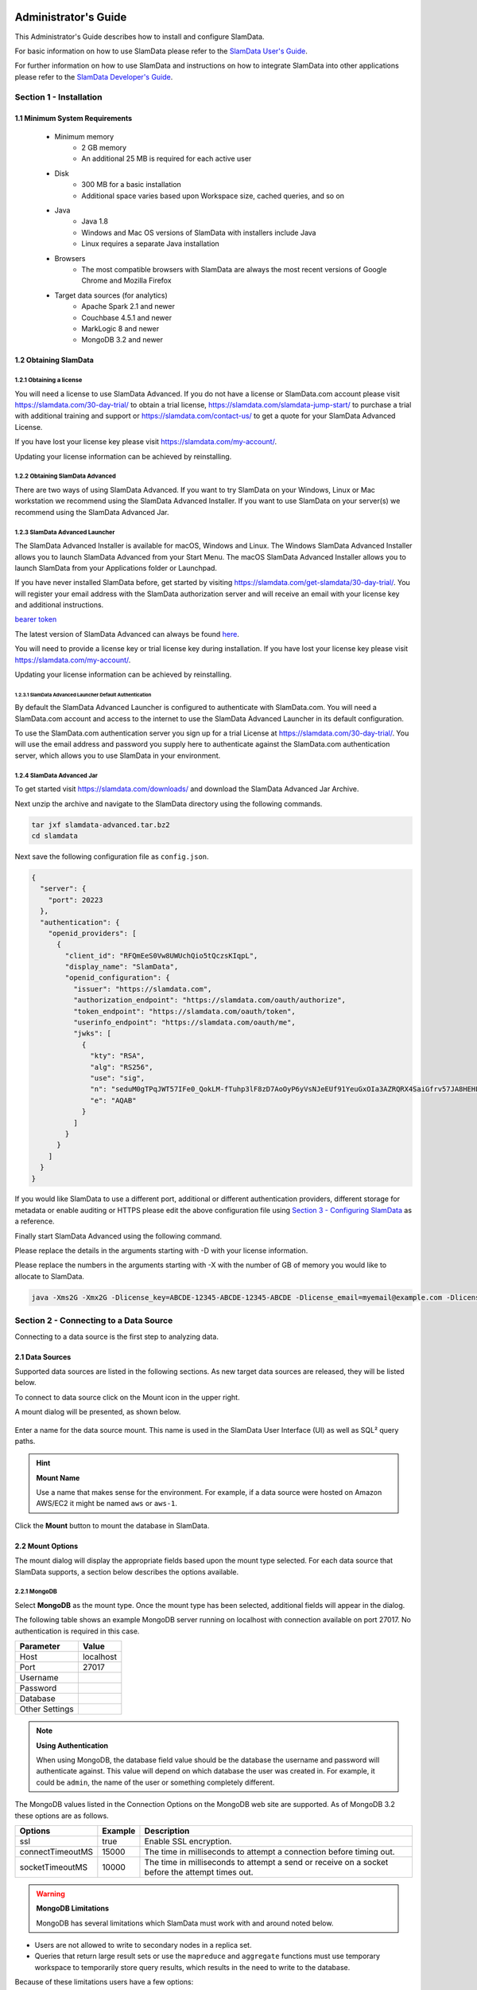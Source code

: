 .. figure:: images/white-logo.png
   :alt: SlamData Logo

.. raw:: html

    <embed>
    <script>
      !function(){var analytics=window.analytics=window.analytics||[];if(!analytics.initialize)if(analytics.invoked)window.console&&console.error&&console.error("Segment snippet included twice.");else{analytics.invoked=!0;analytics.methods=["trackSubmit","trackClick","trackLink","trackForm","pageview","identify","reset","group","track","ready","alias","debug","page","once","off","on"];analytics.factory=function(t){return function(){var e=Array.prototype.slice.call(arguments);e.unshift(t);analytics.push(e);return analytics}};for(var t=0;t<analytics.methods.length;t++){var e=analytics.methods[t];analytics[e]=analytics.factory(e)}analytics.load=function(t){var e=document.createElement("script");e.type="text/javascript";e.async=!0;e.src=("https:"===document.location.protocol?"https://":"http://")+"cdn.segment.com/analytics.js/v1/"+t+"/analytics.min.js";var n=document.getElementsByTagName("script")[0];n.parentNode.insertBefore(e,n)};analytics.SNIPPET_VERSION="4.0.0";
      analytics.load("ZVWTrB6ijnF00L6ZENqtGzMCjfIauXvo");
      analytics.page();
      }}();
    </script>
    </embed>

Administrator's Guide
=====================

This Administrator's Guide describes how to install and configure SlamData.

For basic information on how to use SlamData please refer to the
`SlamData User's Guide <users-guide.html>`__.

For further information on how to use SlamData and instructions on how to
integrate SlamData into other applications please refer to the
`SlamData Developer's Guide <developers-guide.html>`__.

Section 1 - Installation
------------------------


1.1 Minimum System Requirements
~~~~~~~~~~~~~~~~~~~~~~~~~~~~~~~

  * Minimum memory
      * 2 GB memory
      * An additional 25 MB is required for each active user
  * Disk
      * 300 MB for a basic installation
      * Additional space varies based upon Workspace size, cached queries, and so on
  * Java
      * Java 1.8
      * Windows and Mac OS versions of SlamData with installers include Java
      * Linux requires a separate Java installation
  * Browsers
      * The most compatible browsers with SlamData are always the most recent versions of Google Chrome and Mozilla Firefox
  * Target data sources (for analytics)
      * Apache Spark 2.1 and newer
      * Couchbase 4.5.1 and newer
      * MarkLogic 8 and newer
      * MongoDB 3.2 and newer


1.2 Obtaining SlamData
~~~~~~~~~~~~~~~~~~~~~~

1.2.1 Obtaining a license
'''''''''''''''''''''''''
You will need a license to use SlamData Advanced. If you do not have a license
or SlamData.com account please visit https://slamdata.com/30-day-trial/
to obtain a trial license, https://slamdata.com/slamdata-jump-start/ to
purchase a trial with additional training and support or
https://slamdata.com/contact-us/ to get a quote for your SlamData Advanced
License.

If you have lost your license key please visit
https://slamdata.com/my-account/.

Updating your license information can be achieved by reinstalling.

1.2.2 Obtaining SlamData Advanced
'''''''''''''''''''''''''''''''''
There are two ways of using SlamData Advanced. If you want to try SlamData on
your Windows, Linux or Mac workstation we recommend using the SlamData Advanced
Installer. If you want to use SlamData on your server(s) we recommend using the
SlamData Advanced Jar.

1.2.3 SlamData Advanced Launcher
''''''''''''''''''''''''''''''''
The SlamData Advanced Installer is available for macOS, Windows and Linux.
The Windows SlamData Advanced Installer allows you to launch SlamData Advanced
from your Start Menu. The macOS SlamData Advanced Installer allows you to
launch SlamData from your Applications folder or Launchpad.

If you have never installed SlamData before, get started by visiting
https://slamdata.com/get-slamdata/30-day-trial/. You will register your
email address with the SlamData authorization server and will receive an
email with your license key and additional instructions.

`bearer token <http://self-issued.info/docs/draft-ietf-oauth-v2-bearer.html>`__


The latest version of SlamData Advanced can always be found
`here <https://slamdata.com/downloads>`__.

You will need to provide a license key or trial license key during installation.
If you have lost your license key please visit
https://slamdata.com/my-account/.

Updating your license information can be achieved by reinstalling.

1.2.3.1 SlamData Advanced Launcher Default Authentication
``````````````````````````````````````````````````````````
By default the SlamData Advanced Launcher is configured to authenticate with
SlamData.com. You will need a SlamData.com account and access to the internet
to use the SlamData Advanced Launcher in its default configuration.

To use the SlamData.com authentication server you sign up for a trial License at
https://slamdata.com/30-day-trial/. You will use the email address and password
you supply here to authenticate against the SlamData.com authentication server,
which allows you to use SlamData in your environment.


1.2.4 SlamData Advanced Jar
'''''''''''''''''''''''''''
To get started visit https://slamdata.com/downloads/ and download the SlamData
Advanced Jar Archive.

Next unzip the archive and navigate to the SlamData directory using the
following commands.

.. code-block:: bash

    tar jxf slamdata-advanced.tar.bz2
    cd slamdata

Next save the following configuration file as ``config.json``.

.. code-block:: json

    {
      "server": {
        "port": 20223
      },
      "authentication": {
        "openid_providers": [
          {
            "client_id": "RFQmEeS0Vw8UWUchQio5tQczsKIqpL",
            "display_name": "SlamData",
            "openid_configuration": {
              "issuer": "https://slamdata.com",
              "authorization_endpoint": "https://slamdata.com/oauth/authorize",
              "token_endpoint": "https://slamdata.com/oauth/token",
              "userinfo_endpoint": "https://slamdata.com/oauth/me",
              "jwks": [
                {
                  "kty": "RSA",
                  "alg": "RS256",
                  "use": "sig",
                  "n": "seduM0gTPqJWT57IFe0_QokLM-fTuhp3lF8zD7AoOyP6yVsNJeEUf91YeuGxOIa3AZRQRX4SaiGfrv57JA8HEHLOIXBx680QjYGAu9urKBFoeNNrWxAVy65CxbnM4pTnzzGBHQhVCaIHhj7nfvcULmE5IV1Xqc3-VKDajVZD0E-_1QQO9XKDix9V1cmc5k6Ejx97tccMLhqYi6vhjg1cgSGeNpM-40K6WL3Y7q1pmEEPLkEkCCNJoEg7D5Xjxfi9a5xaUHRhVo8lpiKi5m9-7ujaN4SzCqoYy1wJT9agPzCaeWNT0tUYuo9ZCH_ev7NxYzzXTS08NXo_BBXypZ40Iw",
                  "e": "AQAB"
                }
              ]
            }
          }
        ]
      }
    }

If you would like SlamData to use a different port, additional or different
authentication providers, different storage for metadata or enable auditing or
HTTPS please edit the above configuration file using `Section 3 - Configuring
SlamData`_ as a reference.

Finally start SlamData Advanced using the following command.

Please replace the details in the arguments starting with -D with your license
information.

Please replace the numbers in the arguments starting with -X with the number of
GB of memory you would like to allocate to SlamData.

.. code-block:: bash

    java -Xms2G -Xmx2G -Dlicense_key=ABCDE-12345-ABCDE-12345-ABCDE -Dlicense_email=myemail@example.com -Dlicense_full_name="My Name" -Dlicense_registered_to="Name Registered To" -Dlicense_company="My Company Name" -Dlicense_street="123 Anywhere Street, Suite A1" -Dlicense_tel_number=3035551212 -Dlicense_fax_number=NA -Dlicense_city=Boulder -Dlicense_zip=80302 -Dlicense_country=US -jar slamdata-backend.jar --content-path public --config config.json


Section 2 - Connecting to a Data Source
---------------------------------------

Connecting to a data source is the first step to analyzing data.


2.1 Data Sources
~~~~~~~~~~~~~~~~

Supported data sources are listed in the following sections.  As new
target data sources are released, they will be listed below.

To connect to data source click on the Mount |Mount-Icon| icon in the upper
right.

A mount dialog will be presented, as shown below.

.. figure:: images/screenshots/mount-dialog-start.png
   :alt: SlamData Mount Dialog

Enter a name for the data source mount. This name is used in the SlamData
User Interface (UI) as well as SQL² query paths.

.. hint:: **Mount Name**

  Use a name that makes sense for the environment. For example,
  if a data source were hosted on Amazon AWS/EC2 it might be named
  ``aws`` or ``aws-1``.

Click the **Mount** button to mount the database in SlamData.


2.2 Mount Options
~~~~~~~~~~~~~~~~~

The mount dialog will display the appropriate fields based upon the mount
type selected. For each data source that SlamData supports, a section
below describes the options available.

2.2.1 MongoDB
'''''''''''''

Select **MongoDB** as the mount type. Once the mount type has been selected,
additional fields will appear in the dialog.

The following table shows an example MongoDB server running on localhost
with connection available on port 27017. No authentication is required in this
case.

+----------------+-----------+
| Parameter      | Value     |
+================+===========+
| Host           | localhost |
+----------------+-----------+
| Port           |  27017    |
+----------------+-----------+
| Username       |           |
+----------------+-----------+
| Password       |           |
+----------------+-----------+
| Database       |           |
+----------------+-----------+
| Other Settings |           |
+----------------+-----------+

.. note:: **Using Authentication**

  When using MongoDB, the database field value should be the
  database the username and password will authenticate against. This value
  will depend on which database the user was created in. For example,
  it could be ``admin``, the name of the user or something completely different.

The MongoDB values listed in the Connection Options on the MongoDB
web site are supported. As of MongoDB 3.2 these options are as follows.

+------------------+---------+---------------------------------------------------------------------+
| Options          | Example | Description                                                         |
+==================+=========+=====================================================================+
| ssl              | true    | Enable SSL encryption.                                              |
+------------------+---------+---------------------------------------------------------------------+
| connectTimeoutMS | 15000   | The time in milliseconds to attempt a connection before timing out. |
+------------------+---------+---------------------------------------------------------------------+
| socketTimeoutMS  | 10000   | The time in milliseconds to attempt a send or receive on a socket   |
|                  |         | before the attempt times out.                                       |
+------------------+---------+---------------------------------------------------------------------+

.. warning:: **MongoDB Limitations**

    MongoDB has several limitations which SlamData must work with and around
    noted below.

* Users are not allowed to write to secondary nodes in a replica set.
* Queries that return large result sets or use the ``mapreduce`` and ``aggregate``
  functions must use temporary workspace to temporarily store query results, which
  results in the need to write to the database.

Because of these limitations users have a few options:

1. Connect to the MongoDB primary in a replica set with a user having
   read and write privileges.
2. Create a standalone MongoDB server which
   `Tails the Oplog <https://docs.mongodb.com/manual/core/tailable-cursors/#tailable-cursors>`__
   of a member of an existing replica set.

Operations that do not require write access can still be performed with a read-only account.
Example operations may include clicking on a collection name to view its contents with
a Preview Table, using a simple query with a Query Card, downloading results of the previous
two steps, etc.

Because SlamData expands its feature set at a rapid pace, and because MongoDB relies so heavily
on temporary result sets being written to disk, there is no authoritative source
for stating which operations will or will not require write ability at this time as it could
change with each version of MongoDB.


2.2.2 Couchbase
'''''''''''''''

Select **Couchbase** as the mount type. Once the mount type has been selected,
additional fields will appear in the dialog.

The following table shows an example Couchbase server running on localhost
with connection available on port 8091.

+------------------+---------------+
| Parameter        | Value         |
+==================+===============+
| Host             | localhost     |
+------------------+---------------+
| Port             | 8091          |
+------------------+---------------+
| Bucket Name      | myBucket      |
+------------------+---------------+
| Password         | \*\*\*\*      |
+------------------+---------------+
| Document Type    | ``type``      |
+------------------+---------------+
| Query timeout    | 30            |
+------------------+---------------+
| Override default | True          |
+------------------+---------------+

The **Bucket Name** should contain the value of the Couchbase bucket you
wish to connect to.

**Password** is the bucket-specific password that is set in Couchbase.

**Document Type** allows the SlamData user to dictate which field in the
documents stored in this Bucket will logically separate them. For instance,
if there are three general document schemas in a bucket, and they all have
a field labeled ``myObjType``, and the values are ``post``, ``response`` and
``link``, then setting the Document Type to `myObjType` will result in 3
separate SlamData virtual files being presented to the user, logically grouping
the documents types together.  Three files named ``post``, ``response`` and
``link`` will appear and can be queried, visualized, etc.

**Query timeout** allows the SlamData to override the default query timeout.

**Override default** must be enabled to allow **Query timeout** to take effect.


.. hint:: **Memory Optimized Indexes**

  In the initial configuration of Couchbase, when it is being installed,
  memory optimized indexes should be enabled. This allows queries from
  SlamData to run faster.


2.2.3 MarkLogic
'''''''''''''''

Select **MarkLogic** as the mount type. Once the mount type has been selected,
additional fields will appear in the dialog.

The following table shows an example MarkLogic server running on localhost
with connection available on port 8000 and using XML as the data format.

+----------------+---------------+
| Parameter      | Value         |
+================+===============+
| Host           | localhost     |
+----------------+---------------+
| Port           | 8000          |
+----------------+---------------+
| Username       | Administrator |
+----------------+---------------+
| Password       | \*\*\*\*\*\*  |
+----------------+---------------+
| Database       | /Documents    |
+----------------+---------------+
| Format         | XML (checked) |
+----------------+---------------+

.. note::

  To use SlamData with MarkLogic, a Username and Password will be required.
  In the example table above, the Administrator account and password are
  used. The Administrator account is created when MarkLogic is installed.

2.2.4 Apache Spark - HDFS
'''''''''''''''''''''''''

Select **HDFS on Spark** as the mount type. Once the mount type has been selected,
additional fields will appear in the dialog.

The following table shows an example Spark server running on host ``spark1``,
HDFS server running on ``spark1`` as well. Data directory is located at
``/spark/data``.

Refer to Apache Spark documentation for more information about how to
administrate Spark and manage its directories and files structure.

+-------------------+---------------+
| Parameter         | Value         |
+===================+===============+
| Spark Server Host | spark1        |
+-------------------+---------------+
| Spark Server Port | 7077          |
+-------------------+---------------+
| HDFS Server Host  | spark1        |
+-------------------+---------------+
| HDFS Server Port  | 9000          |
+-------------------+---------------+
| Root Path         | /spark/data   |
+-------------------+---------------+
| Advanced Settings |               |
+-------------------+---------------+

Additional options can be supplied, one row per option, in the ``Advanced Settings``. The following
can be selected as Additional Options and the user can supply a value. For example one can set
the ``spark.executor.memory`` option to a value of ``4g``. The following list displays the drop-down
options available in the Mount dialog:

+---------------------------------+---------------+
| Option                          | Example Value |
+=================================+===============+
| spark.eventLog.enabled          | true          |
+---------------------------------+---------------+
| spark.executor.memory           | 4g            |
+---------------------------------+---------------+
| spark.executor.cores            |               |
+---------------------------------+---------------+
| spark.executor.extraJavaOptions |               |
+---------------------------------+---------------+
| spark.default.parallelism       |               |
+---------------------------------+---------------+
| spark.files.maxPartitionBytes   |               |
+---------------------------------+---------------+
| spark.driver.cores              |               |
+---------------------------------+---------------+
| spark.driver.maxResultSize      |               |
+---------------------------------+---------------+
| spark.driver.memory             |               |
+---------------------------------+---------------+
| spark.local.dir                 |               |
+---------------------------------+---------------+
| spark.reducere.maxSizeInFlight  |               |
+---------------------------------+---------------+
| spark.reducer.maxReqsInFlight   |               |
+---------------------------------+---------------+
| spark.shuffle.file.buffer       |               |
+---------------------------------+---------------+
| spark.shuffle.io.retryWait      |               |
+---------------------------------+---------------+
| spark.memory.fraction           |               |
+---------------------------------+---------------+
| spark.memory.storageFraction    |               |
+---------------------------------+---------------+
| spark.cores.maxResultSize       |               |
+---------------------------------+---------------+
| spark.speculation               |               |
+---------------------------------+---------------+
| spark.tasks.cpus                |               |
+---------------------------------+---------------+
| spark.eventLog.enabled          |               |
+---------------------------------+---------------+


2.3 Several Mounts
~~~~~~~~~~~~~~~~~~

After mounting several data sources, the SlamData UI might look like the
following image. In this image, there are several MongoDB mounts, a MarkLogic
mount and a Spark mount using the local file system.

.. figure:: images/screenshots/mount-all-mounts.png
   :alt: SlamData Multiple Mounts


2.4 SQL² View
~~~~~~~~~~~~~

SQL² Views are covered in detail in the `SlamData User's Guide <users-guide.html#section-4-views>`__.


2.5 Enabling SSL for MongoDB
~~~~~~~~~~~~~~~~~~~~~~~~~~~~

If a data source connection supports SSL encryption then
additional configuration will be required.

This section does not provide exhaustive steps to create a Java Key Store
in every scenario, but the following simple example should be helpful. It
assumes the user is configuring SlamData to connect to MongoDB over SSL
with an external service provider.

Let's consider a data source hosted with a service provider such as
`ScaleGrid.io <http://ScaleGrid.io>`__.

To make the following steps easier, you may want to obtain the available
PEM file to your server for connecting via ssh.  Specifically for ScaleGrid.io
follow these steps:

1. Click on the appropriate cluster in the left column menu.

|SD-ScaleGrid-Column|

2. Click on the Machines tab

|SD-ScaleGrid-Machines|

3. Click on the Manage drop-down and select *SSH instructions*

|SD-ScaleGrid-ssh_instructions|

4. Click the PEM File link.  Copy and paste the contents into
   a text file such as ``scalegrid_os.pem``

|SD-ScaleGrid-PEM_link|

5. Verify connectivity by following steps 2 and 3 from that dialog.


Once you have verified connectivity, copying the MongoDB SSL
files will be easier in the steps below.

Let's create a working directory on our local system so we keep
track of our changes and to compartmentalize our changes.

::

    mkdir ssl_config
    cp scalegrid_os.pem ssl_config/
    cd ssl_config

The service provider will make several files available. These files are
needed to convert and import, so copy them over from the service
provider's MongoDB system.  If ``scp`` is installed locally, it can be used
to simplify the transfer:

::

   scp -i ./scalegrid_os.pem root@your_host.servers.mongodirector.com:/etc/ssl/mongodb* .

Alternatively the files can be copied manually, which are located
on the remote MongoDB server at these locations:

::

    /etc/ssl/mongodb-cert.crt
    /etc/ssl/mongodb-cert.key
    /etc/ssl/mongodb.pem

Now that we've copied over the important files, let's test MongoDB connectivity from
the command line to ensure we can connect. This is a very important step before trying to
connect with SlamData. This ensures that all network services are running properly
(DNS, routing, firewalls, etc) and that both the SSL information and MongoDB user
credentials are correct.

You will be need the MongoDB password for the `admin` user.  On ScaleGrid.io you
can find that clicking on the Credentials link under Authentication as the following
screenshot shows:

|SD-ScaleGrid-Credentials|

If you don't already have MongoDB installed on your local system, you'll want to install
the latest version. Some operating systems such as Linux allow you to install only the
MongoDB shell utilities which should suffice.

From within the ``ssl_config`` directory, connect to the remote MongoDB server:

::

    mongo your_server.servers.mongodirector.com/admin --ssl --sslAllowInvalidCertificates --sslPEMKeyFile ./mongodb.pem -u admin -p

We must pass the ``--sslAllowInvalidCertificates`` parameter because we are using
ScaleGrid's self-signed certificate to connect. If we were using a trusted certificate
signed be a Certificate Authority this wouldn't be necessary.

If you are unable to connect to MongoDB from the command line, you will *not* be
able to connect through SlamData.  Please be sure you can successfully connect with
this method before contacting Support for assistance.

Now that we've verified connectivity to MongoDB over SSL, we can continue with
importing the keys so that SlamData can use them.


2.5.1 Setup the Java Key Store
''''''''''''''''''''''''''''''

We'll need to do some file conversions to get these into the
Java Key Store (JKS) format that the JVM requires.  If you don't have
`OpenSSL <https://wiki.openssl.org/index.php/Binaries>`__ installed
on your system already, you'll need to install it to perform the following
commands:


::

    openssl pkcs12 -export -name ScaleGrid -in ./mongodb-cert.crt -inkey ./mongodb-cert.key -out keystore.p12

    keytool -importkeystore -destkeystore MyKeyStore.jks -srckeystore keystore.p12 -srcstoretype pkcs12 -alias ScaleGrid

This converts the certificate and key file to PKCS12 format and then imports
it into a Java Key Store that we'll use later.

Now we'll need to perform a similar process for the Java Trust Store.

2.5.2 Setup the Java Trust Store
''''''''''''''''''''''''''''''''

The Java Trust Store is in a Java Key Store file format but holds the
information about which certificates to trust.  Since ScaleGrid gave
us a self-signed certificate, we need to add ScaleGrid to our list of
trusted providers:

::

    openssl x509 -in mongodb.pem -out cert.der -outform der

    keytool -importcert -alias ScaleGrid -file cert.der -keystore MyTrustStore.jks


2.5.3 Setup SSL for the JVM
'''''''''''''''''''''''''''

The analytics compiler for SlamData is written in
`Scala <http://www.scala-lang.org/>`__ and executes within a Java
Virtual Machine (JVM). To enable SSL encryption, several options must be
passed to the JVM when running SlamData. SlamData simplifies this by
allowing these options to be listed in a text file that the SlamData
launcher will reference when executed. The file location for each
operating system is shown in the following table.

+-------------------------+------------------------------------------------------------------+
| Operating System        | File Location                                                    |
+=========================+==================================================================+
| Mac OS                  | /Applications/SlamData <version>.app/Contents/vmoptions.txt      |
+-------------------------+------------------------------------------------------------------+
| Microsoft Windows       | C:\\Programs Files (x86)\\slamdata <version>\\SlamData.vmoptions |
+-------------------------+------------------------------------------------------------------+
| Linux (various vendors) | $HOME/slamdata<version>/SlamData.vmoptions                       |
+-------------------------+------------------------------------------------------------------+

There are several important parameters that must be passed to the JVM at
startup to enable SSL. These parameters are shown in the table below
and point the JVM to a Java Key Store (JKS).

+----------------------------------+------------------------+--------------------------------+
| JVM Option                       | Example Value          | Purpose                        |
+==================================+========================+================================+
| javax.net.ssl.keyStore           | /dir/MyKeyStore.jks    | The location of the encrypted  |
|                                  |                        | key store file.                |
+----------------------------------+------------------------+--------------------------------+
| javax.net.ssl.keyStorePassword   | MySecretPassword       | The password required to       |
|                                  |                        | decrypt the key store file.    |
+----------------------------------+------------------------+--------------------------------+
| javax.net.ssl.trustStore         | /dir/MyTrustStore.jks  | The location of the encrypted  |
|                                  |                        | trust store file.              |
+----------------------------------+------------------------+--------------------------------+
| javax.net.ssl.trustStorePassword | MySecretPassword       | The password required to       |
|                                  |                        | decrypt the trust store file.  |
+----------------------------------+------------------------+--------------------------------+
| javax.net.debug                  | ssl                    | Optional for troubleshooting.  |
+----------------------------------+------------------------+--------------------------------+

Examples for these parameters are shown below.

::

    -Djavax.net.ssl.keyStore=/my/dir/ssl_config/MyKeyStore.jks
    -Djavax.net.ssl.keyStorePassword=mySecretPassword
    -Djavax.net.ssl.trustStore=/my/dir/ssl_config/MyTrustStore.jks
    -Djavax.net.ssl.trustStorePassword=MySecretPassword
    -Djavax.net.debug=ssl

Adjust the values above accordingly based on the password you provided
during certificate import and proper directory path.

Once the changes are saved, restart SlamData so the new parameters
are loaded.

2.5.4 Configuring the SSL Mount
'''''''''''''''''''''''''''''''

The final step is to add a single parameter to the Mount dialog in
SlamData.  Add the parameter `ssl` and set the value to `true`.

.. figure:: images/screenshots/mount-ssl.png
   :alt: SlamData SSL Mounts



Section 3 - Configuring SlamData
--------------------------------

An example configuration file for SlamData Advanced might appear as follows.

::

    {
      "server": {
        "port": 8080,
        "ssl": {
          "enabled": true,
          "port": 9090,
          "cert": "<base64 encoded pkcs12 cert file>"
        }
      },
      "authentication": {
        "openid_providers": [
          {
            "issuer": "https://accounts.google.com",
            "client_id": "123...googleusercontent.com",
            "display_name": "Google"
          },
          {
            "issuer": "https://accounts.google.com",
            "client_id": "456...789.apps.googleusercontent.com",
            "display_name": "OAuth 2.0 Playground"
          },
          {
            "display_name": "Our Company OP",
            "client_id": "123455976",
            "openid_configuration": {
              "issuer": "https://op.ourcompany.com",
              "authorization_endpoint": "https://op.ourcompany.com/authorize",
              "token_endpoint": "https://op.ourcompany.com/token",
              "userinfo_endpoint": "https://op.ourcompany.com/userinfo",
              "jwks": [
                {
                  "kty": "RSA",
                  "kid": "1234",
                  "alg": "RS256",
                  "use": "sig",
                  "n": "2354098udw...2957835lkj"
                },
                {
                  "kty": "RSA",
                  "kid": "5678",
                  "alg": "RS256",
                  "use": "sig",
                  "n": "skljhdfiugy...39587dlkjsd"
                }
              ]
            }
          }
        ]
      },
      "auditing": {
        "log_file": "/aws/logdb/slamdata-logs"
      },
      "metastore": {
        "database": "<h2 config | postgresql config>"
      }
    }


3.1 Configuring HTTP SSL
~~~~~~~~~~~~~~~~~~~~~~~~

The subsection of the configuration file below shows an example of
the SlamData server listening on port 9090 with SSL encryption enabled.


::

    "ssl": {
      "enabled": true,
      "port": 9090,
      "cert": "<base64 encoded pkcs12 cert file>"
    }

.. note::

  The ``cert`` value must be the actual contents of the base64 encoded pkcs12 cert
  file, not the path to it.  This will be a very long, multi-line string that
  will be copied and pasted into the configuration file.


The example steps below walk through how to create a valid certification
to include in the configuration file.

Assuming you have been given the following files by your certification
provider:

* private-key.txt
* your_server_name_com.ca-bundle
* your_server_name_com.crt

Follow these steps:

1. Create a ``.pem`` key file from the server certificate and the CA bundle certificate. The
   order of the files is important.  First the server crt, then the ca-bundle file:

::

  cat your_server_name_com.crt your_server_name_com.ca-bundle > your_server_name_com.pem


2. Create a pkcs12 file from the ``.pem`` file and the private key file. (scroll to the
right if you can't see the entire command)

::

  openssl pkcs12 -export -in your_server_name_com.pem -inkey private-key.txt -passout pass: -out cert-private-key-pair.p12


3. Base64 encode the pkcs12 file:

::

  base64 cert-private-key-pair.p12 > cert.base64


Now copy the contents of the ``cert.base64`` file into the ``cert`` field of the
configuration file and restart SlamData.


3.2 Configuring Postgres as Metastore
~~~~~~~~~~~~~~~~~~~~~~~~~~~~~~~~~~~~~

SlamData Advanced defaults to using an H2 java database as its
metastore database.  Alternatively PostgreSQL 9.x may be used instead.

A Postgres metastore allows SlamData to be clustered to scale.

The following example ``slamdata-config.json`` shows an example:

::

    "metastore": {
      "database": {
        "postgresql": {
          "host": "192.168.99.100",
          "port": 5432,
          "database": "slamdata",
          "userName": "postgres",
          "password": "postgres"
        }
      }
    }


Section 4 - SlamData User Security
----------------------------------

**SlamData Advanced** provides additional features not available in other editions,
such as user authorization, authentication, and auditing.

4.1 Security Overview
~~~~~~~~~~~~~~~~~~~~~

**SlamData Advanced** controls user security through the use of
tokens, permissions, groups, actions and types. Each of these is defined in the table below.

+------------+----------------------------------------------------------------------------------+
|            | Description                                                                      |
+============+==================================================================================+
| Token      | Allows specific actions regardless of implicitly-assigned or explicitly-assigned |
|            | permissions.                                                                     |
+------------+----------------------------------------------------------------------------------+
| Permission | Contains actions, users and groups.                                              |
+------------+----------------------------------------------------------------------------------+
| Group      | Contains users and other groups.                                                 |
+------------+----------------------------------------------------------------------------------+
| Action     | Distinct operation(s) that can be performed on a resource based upon its type.   |
+------------+----------------------------------------------------------------------------------+
| Type       | `Structural`, `Content`, or `Mount`.                                             |
+------------+----------------------------------------------------------------------------------+


4.1.1 Users
'''''''''''

Users are technically not objects stored in the SlamData metadata repository.
Since SlamData relies on OAuth to authenticate users, it trusts the OpenID
Provider to authenticate a user and state if the user is currently logged-in.

Once logged-in, a user may perform actions depending upon the configuration of groups and
permissions.  Users are not created in the metadata store, but references
to them are listed within Groups and Permissions.  So while technically a user does
not have an object in the metadata store, logically a user can be thought of as
an object with privileges provided by Groups, Permissions, and possibly
Tokens (when supplied with a request).


4.1.2 Groups
''''''''''''

Groups contain users and other groups which are in the path (subgroups).

|SD-Group-Example|

Since permissions may contain a group, and groups may contain users, then a user
within a group inherits the permissions assigned to that group.

In the example above, both users ``John`` and ``Jack`` would inherit all of the
permissions that contain the ``/engineering`` group.  Those permissions would
also apply to the subgroups for ``John`` and ``Jack``.

The users ``Sayid``, ``Kate``, and ``Sawyer`` would inherit all of the permissions
that contain the ``/engineering/frontend`` group, but would not inherit the
permissions "above" from ``/engineering``.


4.1.3 Permissions
'''''''''''''''''

|SD-Permission-Example-1|

In the example above, permission 150 contains several actions and the user ``John``.  This
allows John to perform all actions listed, which includes any operation under the ``/John`` path.

|SD-Permission-Example-2|

In the example above, both the user ``Damon`` and any other user within the ``/support``
group may read data from the ``/customers`` path, but may not create, modify
or delete anything.


4.1.4 Tokens
''''''''''''

If a token is passed in a request to SlamData, and the token is valid, the request
will proceed based upon the permissions assigned to that token.

In other words, if a user is trying to read from the ``/data`` mount, but does not
have permissions through direct assignment or through group assignment, if the appropriate
token with those permissions is passed into the same request, it will succeed.

In the following example, if a request included the token ``A1``, then any operation performed
within ``/priv`` would succeed, despite the permissions the user actually had.

|SD-Token-Example|



4.2 Initializing the SlamData Metastore
~~~~~~~~~~~~~~~~~~~~~~~~~~~~~~~~~~~~~~~

**SlamData Advanced** uses a metastore for user security.  Before **SlamData
Advanced** can be started, the metadata store must be initialized and
initial administrator users defined.  The administrator users are added
to a group having complete and unrestricted access to the system allowing them
to provision additional groups and roles as needed.

To initialize the metadata store, run the ``bootstrap`` command and provide
the name of the administrator group and e-mail addresses of initial members,
as shown in the following example.

::

    java -jar slamdata-backend.jar bootstrap --admin-group <name> --admin-users user1@example.com[,user2@example.com,...]


4.2.1 Adding More Users
'''''''''''''''''''''''

To add users to the SlamData Metastore the ``slamdata-backend.jar`` file must
be executed with additional parameters; specifically the ``--additive`` argument
at the end.

Parameters must also include the user email addresses to add and the initial
group the users will belong. All relevant license details must also be included
on the command line as normal. Assuming the following:

* license parameters are contained within the environment variable ``$lic``
* the user emails are ``user1@example.com`` and ``user2@example.com``
* the users will be in the ``admin`` group
* the SlamData configuration file is ``empty-config.json``

here is an example:

::

    java -jar $lic slamdata-backend.jar bootstrap -c empty-config.json --admin-group admin --admin-users user1@example.com,user2@example.com --additive


4.3 Authentication
~~~~~~~~~~~~~~~~~~

**SlamData Advanced** adds support for authenticated requests via the
`OpenID Connect <http://openid.net/connect/>`__ protocol. A request to any
SlamData or **SlamData Advanced** API may be authenticated. If no
credentials are included in a request, it is considered unauthenticated
(or "anonymous") and may fail if the system is not configured to allow
anonymous access for the given request.


4.3.1 Making an Authenticated Request
'''''''''''''''''''''''''''''''''''''

To make an authenticated request, clients first need to ensure their
OpenID Provider (OP) has been configured in **SlamData Advanced** along
with the "Client Identifier" (CID) issued to the client by the OP, this
allows the **SlamData Advanced** administrator to specify which clients
are permitted to access **SlamData Advanced**. If an ID Token is received
from a known provider but with an unknown CID, it will be rejected outright.

Next, the client should obtain the list of known providers from the
``/security/oidc/providers`` endpoint (see details on this endpoint below)
and authenticate the user against one of them, obtaining an
`ID Token <http://openid.net/specs/openid-connect-core-1_0.html#IDToken/>`__
The ID Token **MUST** be requested using at least the openid and email scopes and
their claims must be included in the ID Token.

Once in possession of a valid ID Token, the client includes it, verbatim,
in the request to **SlamData Advanced** via the ``Authorization`` header
as a
`bearer token <http://self-issued.info/docs/draft-ietf-oauth-v2-bearer.html>`__
using the ``Bearer`` scheme.

If a request includes valid authentication and the identified subject is not
permitted to perform the requested action per the authorization policy,
a ``403 Forbidden`` response will be returned. If, however, a request which
does not include any authentication information is denied due to the
authorization policy a ``401 Unauthorized`` response will be returned to
indicate that repeating the request with authentication may allow it to
succeed.


4.3.1.1 Authentication and Performance
''''''''''''''''''''''''''''''''''''''

**SlamData Advanced** requests require authentication before performing
most actions.  When an OIDC Provider (OP) is configured with minimal
information, and the Discovery process is used, each action will make
a discovery request as well.  This can result in a noticeable degradation
in performance.

To avoid this, the OP can be configured with all attributes normally
provided by the OIDC Discovery process within the configuration process
itself.  See the "Our Company OP" example in Section 3.2.


4.4 Authorization
~~~~~~~~~~~~~~~~~

**SlamData Advanced** adds support for authorization of service requests.
Permissions for a request are derived from the union of permission tokens
provided in the `X-Extra-Permissions` header and those configured for the
authenticated user and anonymous user. Permissions are defined as an
operation, its type, and a filesystem resource path. A permission token
grants a set of permissions.

The available operations and types are as follows.

**Type**: Content, Structural, Mount

**Operation**: Add, Read, Delete, Modify

+--------+----------------------+-------------------------+----------------------+
|        | Content              | Structural              | Mount                |
+========+======================+=========================+======================+
| Add    | append to file       | create resource         | create mount         |
+--------+----------------------+-------------------------+----------------------+
| Read   | read file contents   | list directory          | retrieve mount info  |
+--------+----------------------+-------------------------+----------------------+
| Delete | delete file contents | delete resource         | remove mount         |
+--------+----------------------+-------------------------+----------------------+
| Modify | modify file contents | rename or move resource | Not Available        |
+--------+----------------------+-------------------------+----------------------+

A permission on a parent resource is sufficient to authorize an action on a
resource granted the nature and type of the operation are the same.

A ``403 Forbidden`` is returned by the server when a request does not have
sufficient permissions to perform the associated actions.

The ``X-Extra-Permissions`` header is formatted as follows.

``X-Extra-Permissions: [token1],[token2]``


4.5 Auditing
~~~~~~~~~~~~

.. attention:: **File System Definition**

  The SlamData product sometimes refers to virtual database paths
  as file systems and tables or collections as file names.  In the
  Auditing section below, the **log file** path should be a
  path to the collection or table you wish to save to.  This does
  not equate to an operating system file name or directory path.

When a log file is specified in the configuration file, all filesystem
operations will be logged to that file. **SlamData Advanced** logs the
operations as data in the filesystem where the path is located. This
means that it is then possible to use **SlamData Advanced** to
analyze the log data.


Section 5 - Security APIs
-------------------------

**SlamData Advanced** provides additional APIs to control user access.

Actions and permissions are central concepts to the security api. An action
is any operation a subject can perform on a given resource in the system.
A permission represents the capability of a subject (group, user, token)
in the system to perform a given action. All permissions have a lineage
which represents by which authority a permission was granted to a subject.
Any subject in the system has the authority to grant a new permission which
is a subset of one of their own permissions. This new permission is said to
have been derived from the relevant permission(s) of the grantor and
that/those relevant permission(s) are said to be the parent(s) of that
permission.

Permissions can be revoked. If a permission is revoked, that permission as
well as all permissions derived from it become invalid and can no longer be
used to perform operations in the system. It is possible however for one of
those derived permissions to have been derived from more than one permission,
i.e. another permission than the one being revoked. In such a case, that
permission will not become invalid. It will only become invalid once all
its parents have been revoked. The permission being revoked however, will
be revoked, no matter how many sources of authority it possess.

Actions and permissions are found throughout the following api endpoints
and are represented as follows in JSON.

**Action**

.. code:: json

    {
      "operation": "ADD|READ|MODIFY|DELETE",
      "resource": "<filesystem_path>|<group_path>",
      "accessType": "Structural|Content|Mount",
    }

**Permission**

.. code:: json

    {
      "id": "<permission_id>",
      "action": {
        "operation": "ADD|READ|MODIFY|DELETE",
        "resource": "<filesystem_path>|<group_path>",
        "accessType": "Structural|Content|Mount",
      },
      "grantedTo": "<user_id>|<group_path>|<token_id>",
      "grantedBy": ["<user_id>", "<group_path>", "<token_id>", "..."]
    }

* **<filesystem_path>** is a path in the SlamData virtual filesystem such as
  ``data:/foo/bar`` for a file and ``data:/foo/bar/`` for a directory

* **<group_path>** is a path uniquely identifying a group and its location
  in the group hierarchy such as ``group:/engineering/backend``

* **<grantedBy>** The sources of authority by which this permission was
  granted. In reality, the sources are the parent permissions; here we are
  simply surfacing the subjects which possess the permissions by which this
  permission was granted.

* **<user_id>** is an email prefixed with the "user" string such as
  ``user:bob@example.com``

* **<token_id>** is a string identifier prefixed by the "token" string such
  as ``token:786549382``

.. note::

  The Mount value of accessType is only valid if the resource is a
  filesystem path. It is not a valid value for a group resource.

In the following API endpoints descriptions, "your permissions" refers to
the set of permissions associated with the HTTP request. In the case of an
authenticated user, this means all permissions directly associated with that
user as well as all groups that user is a explicitly or implicitly a part
of. Additionally, any permission associated with tokens present in the request
headers are added to the permissions associated with the request.

Whenever no return body is specified, a response with a ``2XX`` status can be
expected along with an empty body.

In any of the following endpoints, if the request does not "carry" sufficient
permissions to satisfy the requirements of the particular endpoint, the server
will return a ``403 Forbidden`` with an explanation of which permissions were
missing in order to perform the operation. Certain endpoints will always
succeed, but the results will be filtered based on what the user is
permitted to see. In such a case, the endpoint will document how to determine
what a user can and cannot see.


5.1 - Group Endpoint
~~~~~~~~~~~~~~~~~~~~

**GET /security/group/<path>**

* Retrieves information about this group. The result of the query will depend
  upon your permissions according to the rules described below.

* If you have READ content group permission on this group, then your view is
  unrestricted. (all fields are present).

* If you have READ structural group permission on this group, then you can
  know of the existence of this group and all of its sub-groups. (``subGroups``
  field is present in response).

* If you have ANY OTHER group permission on this group, you can know of the
  existence of this group, but nothing else. (response is empty).

* If you have READ content group permission on one of this group's sub-groups,
  then you can see that subgroup as well as any of its own subgroups. You can
  see all members of that group and sub-groups. (``allMembers`` and ``subGroups``
  fields are present in response).

* If you have READ structural group permission on one of this group's sub-groups,
  then you can see that subgroup as well as any of its own sub-groups. You
  cannot see any of the members of those groups however. (``subGroups`` field is
  present in response).

* If you have ANY OTHER group permission on one of this group's sub-groups,
  then you can see that subgroup.

These rules are cumulative, so if more than one rule applies, you will see the
combined result. If none of the rules apply, the query will result in a
``403 Forbidden``. If certain fields do not apply to your view of this group,
they will be omitted in order to clearly convey that they are not necessarily
empty, you just don't have permission to see anything related to that field.

* ``<path>`` is the path of the group in the group hierarchy

.. note::

  All users are members of the root group ("/") regardless of whether
  they are a member of any other group. Permissions associated with the root
  group represent the capabilities of any agent in the system.

Response:

The response body will vary depending on the rules outlined above. If you
have some relevant permission as outlined above and the group does
not exist, the response will be a ``404 Not Found``.

.. code:: json

    {
      "members": ["<user_email>", "..."],
      "allMembers": ["<user_email>", "..."],
      "subGroups": ["<group_path>", "..."],
    }

* ``members`` All users are explicitly a member of this group.

* ``allMembers`` All users are explicitly and implicitly a member of this group.
  Implicit members of a group refer to the users that are explicit members
  of any of the sub-groups of this group.

* ``subGroups`` All descendants of this group in the group hierarchy.

Example:

Given the following groups exist in the system:

/corporate -> "Alice" /corporate/engineering -> "Bob" /corporate/engineering/software -> /corporate/engineering/software/scala -> "Marcy" /corporate/engineering/hardware -> ("Tom", "Beth")

``GET /security/group/corporate/engineering`` will return the following:

::

  {
      "members": ["bob@example.com"],
      "allMembers": [ "bob@example.com",
          "marcy@example.com",
          "tom@example.com",
          "beth@example.com"
      ],
      "subGroups": [ "/corporate/engineering/software",
          "/corporate/engineering/software/scala",
          "/corporate/engineering/hardware"
      ]
  }

**POST /security/group/<path>**

Creates a new empty group. If any of the parent groups do not exist yet, they
will be created.

*Requires ADD or MODIFY structural group permission.*

Response:

If you have adequate permissions and the group already exists, will return
a ``400 Bad Request``.

**PATCH /security/group/<path>**

Add or remove users of a group.

*Requires ADD content group permission to add users. Requires DELETE
content group permission to remove users. Alternatively, the MODIFY
content group permission is sufficient to add and/or remove users.*

Request:

::

  {
    "addUsers": ["<user_email>"],
    "removeUsers": ["<user_email>"]
  }

Response:

If you have adequate permissions, but the group does not exist, the
response will be a ``404 Not Found``. If a user found in the removeUsers
field was not actually a member of the group, the request will
succeed nevertheless and simply ignore that user.

**DELETE /security/group/<path>**

Delete this group and all of its sub-groups. All permissions associated
with this group and subgroups as well as shared by this group and subgroups
will immediately become invalid.

*Requires DELETE or MODIFY structural group permission.*

Response:

If you have adequate permissions, but the group does not exist, the
response will be a ``404 Not Found``


5.2 - Authority Endpoint
~~~~~~~~~~~~~~~~~~~~~~~~

**GET /security/authority**

Returns all permissions granted to you.

Response:

::

  [<permission>]


5.3 - Permission Endpoint
~~~~~~~~~~~~~~~~~~~~~~~~~

**GET /security/permission[?transitive]**

Returns all permissions granted by you. If the ``transitive`` query param
is supplied, will also return all permissions which were derived from your own.

We may add query parameters in the future in order to filter the result set.

Response:

::

  [<permission>]


**GET /security/permission/<permission_id>**

Retrieve a permission by its unique identifier. You may only retrieve
information about permissions shared with you or by you.

If the permission does not exist or you do not have adequate permission
to see it, the response will be a ``404 Not Found``.

Response:

::

  <permission>


**GET /security/permission/<permission_id>/children[?transitive]**

Retrieve all permissions that were directly derived from this permission.
If the ``transitive`` query param is supplied, will also include permissions
which were indirectly derived. You may only retrieve information about
permissions shared with you or by you.

If the permission does not exist or you do not have adequate permission
to see it, the response will be a ``404 Not Found``.

Response:

::

  [<permission>]


**POST /security/permission**

Grant new permissions to a given set of users and/or groups.

Request:

::

  {
    "subjects" : ["<user_id>", "<group_id>", "..."],
    "actions": []
  }


* **user_id** is a email prefixed with the "user" string such as ``user:bob@example.com``
  representing the users to whom you wish to grant permissions. Users do not
  need to exist in the system at the time the permission is granted. When a
  user first logs into the system, they will be able to perform any action
  associated with permissions granted to their email.

* **group_id** a path prefixed with the "group" string such as
  ``group:/engineering/backend``. Groups DO need to exist in the system prior to
  granting them a permission. Providing a group path that points to a group
  that does not yet exist in the system will result in a ``400 Bad Request`` and
  no new permissions will have been granted to users or groups.

* **actions** The actions that the new permissions will allow the subjects
  to perform. All actions must be the same or a subset of actions found in
  your permissions. If that is not the case a ``400 Bad Request`` with an appropriate
  message will be returned and no new permissions will have been granted to users
  or groups.

Although all fields accept arrays, a permission is only ever granted to ONE
subject to perform ONE action. Thus, many permissions will be created and
returned by this endpoint.

Response:

::

  [<permission>]


**DELETE /security/permission/**

Revoke a permission. In order to revoke a permission, you must have a
permission which is a source of authority for the permission you wish
to revoke.

Refer to the top-level api description for explanation on the process of revoking.

.. note::

  Revoking a permission does not guarantee that the subject associated
  with that permission no longer has the capability to perform that action as
  another subject in the system may have also granted a permission with the
  capability to perform the same action. Unless you possess the root authority
  (e.g. if you are a member of the "admin" group created when the metastore
  was initialized), it is impossible for you to know for sure whether or not
  a subject still has the ability to perform the action.

If the permission does not exist or you do not have adequate permission to
see it, the response will be a ``404 Not Found``. If you attempt to revoke
one of your own permissions, the response will be a ``400 Bad Request``.


5.4 - Token Endpoint
~~~~~~~~~~~~~~~~~~~~

The following is the JSON representation of a token.

::

  {
    "id": "<token_id>",
    "secret": "<token_hash>",
    "name": "<name>",
    "grantedBy": ["<token_id>", "<user_id>", "<group_id>", "..."],
    "actions": [{
      "operation": "ADD|READ|MODIFY|DELETE",
      "resource": "<filesystem_path>|<group_path>",
      "accessType": "Structural|Content|Mount",
    }]
  }

* **secret** is a cryptographically secure string whose possession
  allows you to perform the action associated with the token.

* **name** an optional field that may or may not have been provided
  upon creation of the token.

* is a string identifier prefixed by the "token:" string

* an email address prefixed with the "user:" string

* a group path prefixed with the "group:" string

.. note::

  Once again, the ``Mount`` value for ``accessType`` is only valid
  for a filesystem path.


**GET /security/token**

List tokens that you have created. Does not list tokens that were created by
others based on your authority.

The JSON representation of the tokens does not contain the ``secret`` field
for this endpoint in order to reduce the chance of the secret leaking. The
secret can be retrieved by using the ``id`` endpoint.

Response:

::

  [<token>]


**GET /security/token/<id>**

Retrieve token for a given id.

You may only retrieve information about a token that you created. If the token
does not exist or was not created by you, the response will be a ``404 Not Found``.

Response:

::

  <token>


**POST /security/token**

Create a new token granting the capability to perform the given actions. All
actions must be a subset of your own capabilities. If the later condition is not
satisfied, a ``400 Bad Request`` will be returned.

Request:

::

  {
    "name": "",
    "actions": []
  }

* **name** is an optional field

Response:

::

  <token>


**DELETE /security/token/<id>**

Delete a token. In order to delete a token, you must have a permission which
is a source of authority of the token. If the token does not exist or was
not created by you, a ``404 Not Found`` will be returned.


**GET /security/oidc/providers**

This endpoint allows clients to obtain the list of configured OpenID Providers
(OPs). Responses will be a JSON array of configurations similar to the
following.

Response:

::

  [
    {
      "display_name": "Google",
      "client_id": "sdf9......dflkj",
      "openid_configuration": {
        "issuer": "https://accounts.google.com",
        "authorization_endpoint": "https://accounts.google.com/o/oauth2/v2/auth",
        "token_endpoint": "https://www.googleapis.com/oauth2/v4/token",
        "userinfo_endpoint": "https://www.googleapis.com/oauth2/v3/userinfo",
        "jwks": [
          {
            "kty": "RSA",
            "alg": "RS256",
            "use": "sig",
            "kid": "1195d......6abd",
            "n": "qy5D0......tJRJY02Qt0UKzJ2OquiPw",
            "e": "AQAB"
          },
          {
            "kty": "RSA",
            "alg": "RS256",
            "use": "sig",
            "kid": "b0a61.....9ba8575712",
            "n": "rvhjUe0..........n2IRNM8S8iJ36w",
            "e": "AQAB"
          }
        ]
      }
    },
    {
      "display_name": "Our Company OP",
      "client_id": "123455976",
      "openid_configuration": {
        "issuer": "https://op.ourcompany.com",
        "authorization_endpoint": "https://op.ourcompany.com/authorize",
        "token_endpoint": "https://op.ourcompany.com/token",
        "userinfo_endpoint": "https://op.ourcompany.com/userinfo",
        "jwks": [
          {
            "kty": "RSA",
            "kid": "1234",
            "alg": "RS256",
            "use": "sig",
            "n": "2354098udw...2957835lkj"
          },
          {
            "kty": "RSA",
            "kid": "5678",
            "alg": "RS256",
            "use": "sig",
            "n": "skljhdfiugy...39587dlkjsd"
          }
        ]
      }
    }
  ]





.. |Mount-Icon| image:: images/icons/icon-mount.png

.. |SD-Group-Example| image:: images/SD4/screenshots/sd-group-example.png

.. |SD-Token-Example| image:: images/SD4/screenshots/sd-token-example.png

.. |SD-Permission-Example-1| image:: images/SD4/screenshots/sd-permission-example-1.png

.. |SD-Permission-Example-2| image:: images/SD4/screenshots/sd-permission-example-2.png

.. |SD-ScaleGrid-Column| image:: images/SD4/screenshots/scalegrid/column.png

.. |SD-ScaleGrid-Credentials| image:: images/SD4/screenshots/scalegrid/credentials.png

.. |SD-ScaleGrid-Machines| image:: images/SD4/screenshots/scalegrid/machines.png

.. |SD-ScaleGrid-PEM_link| image:: images/SD4/screenshots/scalegrid/PEM_link.png

.. |SD-ScaleGrid-ssh_instructions| image:: images/SD4/screenshots/scalegrid/ssh_instructions.png

.. raw:: html

    <embed>
    <script type="text/javascript" id="hs-script-loader" async defer src="//js.hs-scripts.com/2389041.js"></script>
    </embed>
